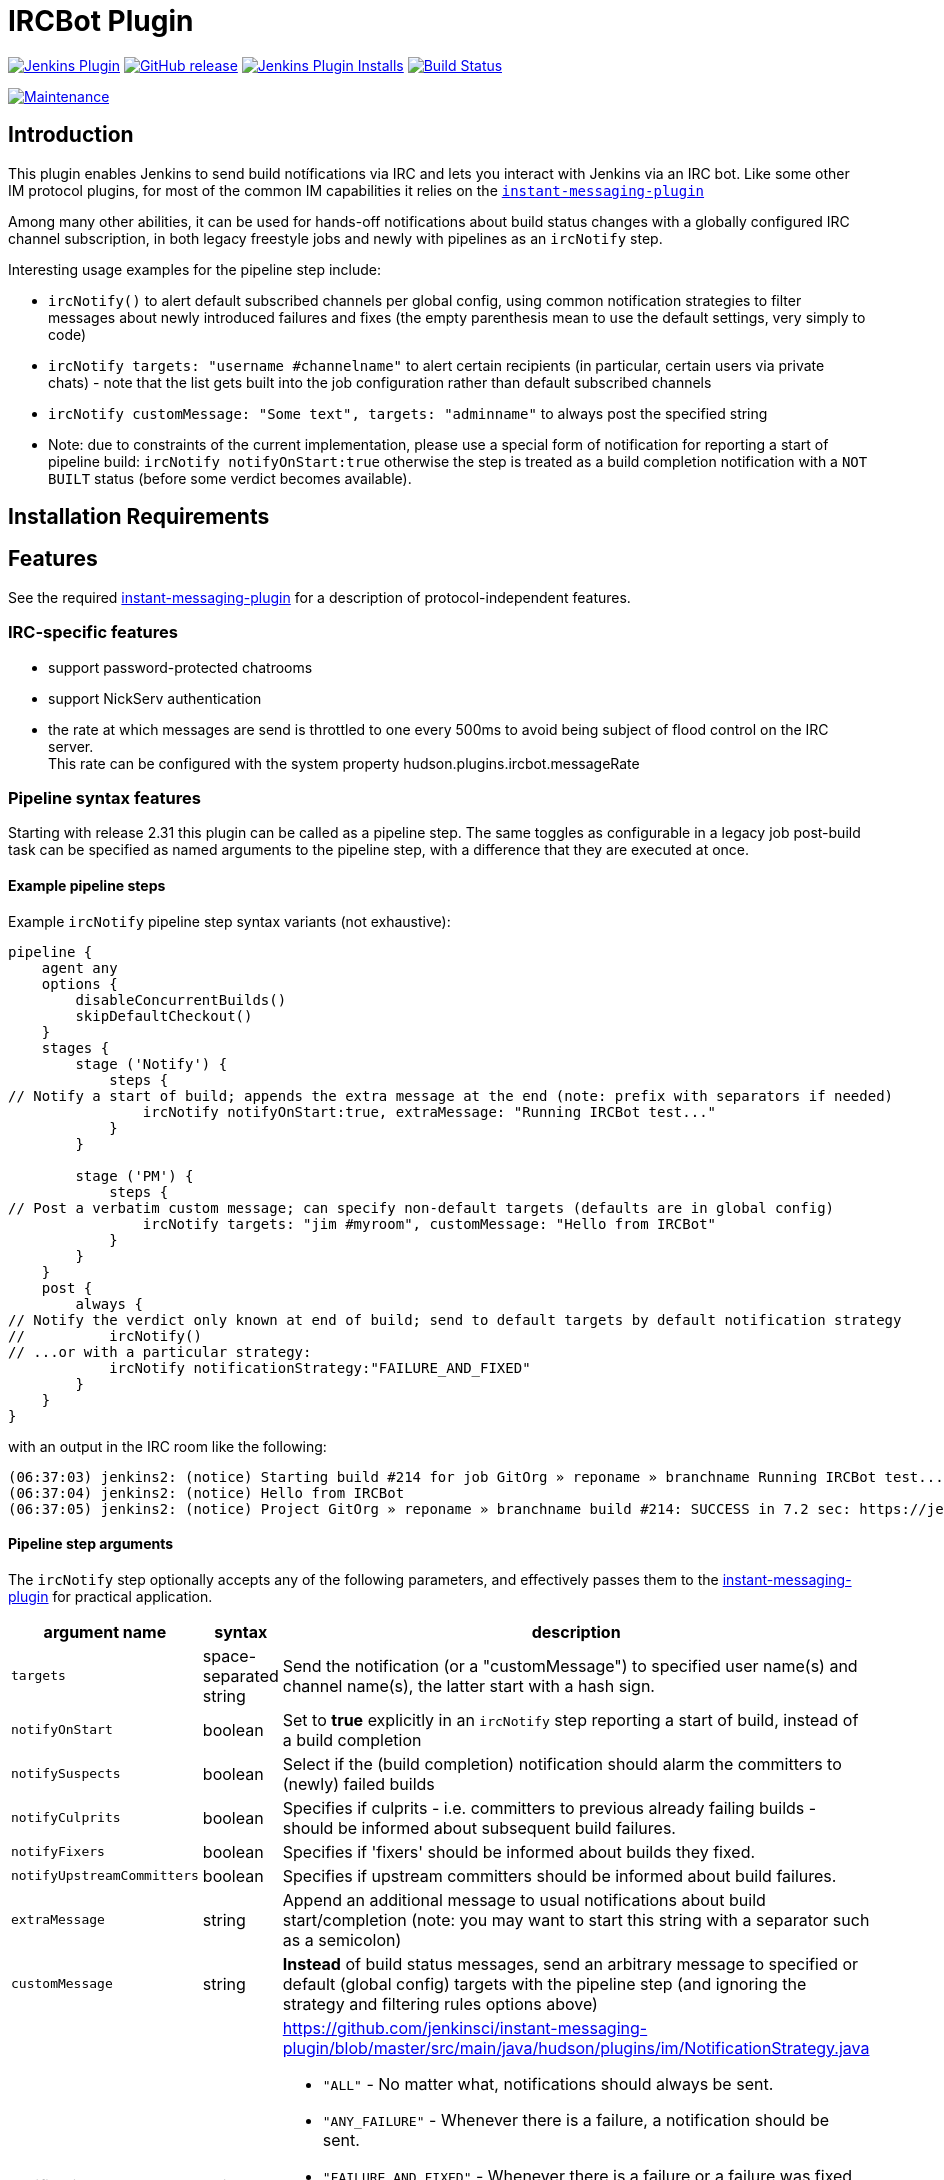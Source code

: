 = IRCBot Plugin

image:https://img.shields.io/jenkins/plugin/v/ircbot.svg[link="https://plugins.jenkins.io/ircbot" alt="Jenkins Plugin"]
image:https://img.shields.io/github/release/jenkinsci/ircbot-plugin.svg?label=release[link="https://github.com/jenkinsci/ircbot-plugin/releases/latest" alt="GitHub release"]
image:https://img.shields.io/jenkins/plugin/i/ircbot.svg?color=blue[link="https://plugins.jenkins.io/ircbot" alt="Jenkins Plugin Installs"]
image:https://ci.jenkins.io/job/Plugins/job/ircbot-plugin/job/master/badge/icon[link="https://ci.jenkins.io/job/Plugins/job/ircbot-plugin/job/master/" alt="Build Status"]
//////////
image:https://img.shields.io/[link="https://github.com/jenkinsci/ircbot-plugin/blob/master/LICENSE.txt" alt="GitHub license"]
//////////
image:https://img.shields.io/maintenance/yes/2023.svg[link="https://github.com/jenkinsci/ircbot-plugin" alt="Maintenance"]

== Introduction

This plugin enables Jenkins to send build notífications via IRC and
lets you interact with Jenkins via an IRC bot. Like some other IM protocol
plugins, for most of the common IM capabilities it relies on the
https://github.com/jenkinsci/instant-messaging-plugin[`instant-messaging-plugin`]

Among many other abilities, it can be used for hands-off notifications
about build status changes with a globally configured IRC channel
subscription, in both legacy freestyle jobs and newly with pipelines
as an `ircNotify` step.

Interesting usage examples for the pipeline step include:

* `ircNotify()` to alert default subscribed channels per global config,
using common notification strategies to filter messages about newly
introduced failures and fixes (the empty parenthesis mean to use the
default settings, very simply to code)

* `ircNotify targets: "username #channelname"` to alert certain recipients
(in particular, certain users via private chats) - note that the list gets
built into the job configuration rather than default subscribed channels

* `ircNotify customMessage: "Some text", targets: "adminname"` to always
post the specified string

* Note: due to constraints of the current implementation, please use a
special form of notification for reporting a start of pipeline build:
`ircNotify notifyOnStart:true` otherwise the step is treated as a build
completion notification with a `NOT BUILT` status (before some verdict
becomes available).

== Installation Requirements

[[IRCPlugin-Features]]
== Features

See the required
https://plugins.jenkins.io/instant-messaging/[instant-messaging-plugin]
for a description of protocol-independent features.

[[IRCPlugin-IRC-specificfeatures]]
=== IRC-specific features

* support password-protected chatrooms
* support NickServ authentication
* the rate at which messages are send is throttled to one every 500ms to
avoid being subject of flood control on the IRC server. +
This rate can be configured with the system
property hudson.plugins.ircbot.messageRate

[[IRCPlugin-Pipelinesyntaxfeatures]]
=== Pipeline syntax features

Starting with release 2.31 this plugin can be called as a pipeline step.
The same toggles as configurable in a legacy job post-build task can be
specified as named arguments to the pipeline step, with a difference
that they are executed at once.

[[IRCPlugin-Examplepipelinesteps]]
==== Example pipeline steps

Example `ircNotify` pipeline step syntax variants (not exhaustive): 

[source,syntaxhighlighter-pre]
----
pipeline {
    agent any
    options {
        disableConcurrentBuilds()
        skipDefaultCheckout()
    }
    stages {
        stage ('Notify') {
            steps {
// Notify a start of build; appends the extra message at the end (note: prefix with separators if needed)
                ircNotify notifyOnStart:true, extraMessage: "Running IRCBot test..."
            }
        }

        stage ('PM') {
            steps {
// Post a verbatim custom message; can specify non-default targets (defaults are in global config)
                ircNotify targets: "jim #myroom", customMessage: "Hello from IRCBot"
            }
        }
    }
    post {
        always {
// Notify the verdict only known at end of build; send to default targets by default notification strategy
//          ircNotify()
// ...or with a particular strategy:
            ircNotify notificationStrategy:"FAILURE_AND_FIXED"
        }
    }
}
----

with an output in the IRC room like the following:

[source,syntaxhighlighter-pre]
----
(06:37:03) jenkins2: (notice) Starting build #214 for job GitOrg » reponame » branchname Running IRCBot test... (previous build: SUCCESS)
(06:37:04) jenkins2: (notice) Hello from IRCBot
(06:37:05) jenkins2: (notice) Project GitOrg » reponame » branchname build #214: SUCCESS in 7.2 sec: https://jenkins.localdomain/job/GitOrg/job/reponame/job/branchname/214/
----

[[IRCPlugin-Pipelinesteparguments]]
==== Pipeline step arguments

The `ircNotify` step optionally accepts any of the following parameters,
and effectively passes them to the
https://plugins.jenkins.io/instant-messaging/[instant-messaging-plugin]
for practical application.

[width="100%",cols="12%,13%,75%",options="header",]
|===
|argument name |syntax |description
|`targets` |space-separated string |Send the notification (or a
"customMessage") to specified user name(s) and channel name(s), the
latter start with a hash sign.
|`notifyOnStart` |boolean |Set to *true* explicitly in an `ircNotify`
step reporting a start of build, instead of a build completion
|`notifySuspects` |boolean |Select if the (build completion) notification
should alarm the committers to (newly) failed builds
|`notifyCulprits` |boolean |Specifies if culprits - i.e. committers to
previous already failing builds - should be informed about subsequent
build failures.
|`notifyFixers` |boolean |Specifies if 'fixers' should be informed
about builds they fixed.
|`notifyUpstreamCommitters` |boolean |Specifies if upstream
committers should be informed about build failures.
|`extraMessage` |string |Append an additional message to usual
notifications about build start/completion (note: you may want
to start this string with a separator such as a semicolon)
|`customMessage` |string |*Instead* of build status messages, send
an arbitrary message to specified or default (global config) targets
with the pipeline step (and ignoring the strategy and filtering rules
options above)
|notificationStrategy |string a|
https://github.com/jenkinsci/instant-messaging-plugin/blob/master/src/main/java/hudson/plugins/im/NotificationStrategy.java

* `"ALL"` - No matter what, notifications should always be sent.
* `"ANY_FAILURE"` - Whenever there is a failure, a notification should be sent.
* `"FAILURE_AND_FIXED"` - Whenever there is a failure or a failure was fixed,
   a notification should be sent.
* `"NEW_FAILURE_AND_FIXED"` - Whenever there is a new failure or a failure was
   fixed, a notification should be sent. Similar to `FAILURE_AND_FIXED`, but
   repeated failures do not trigger a notification.
* `"STATECHANGE_ONLY"` - Notifications should be sent only if there was a
   change in the build state, or this was the first build.
|===

The following options can be specified, but not sure to what effect and
how (TODO: try in practice and document here):

[cols=",,",options="header",]
|===
|argument name |syntax |description
|buildToChatNotifier |class name?
|https://github.com/jenkinsci/instant-messaging-plugin/blob/master/src/main/java/hudson/plugins/im/IMPublisher.java#L88

|matrixMultiplier |string or java/groovy token? a|
* https://github.com/jenkinsci/instant-messaging-plugin/blob/master/src/main/java/hudson/plugins/im/IMPublisher.java#L89
* https://github.com/jenkinsci/instant-messaging-plugin/blob/master/src/main/java/hudson/plugins/im/MatrixJobMultiplier.java

e.g. MatrixJobMultiplier
* ONLY_CONFIGURATIONS
* ONLY_PARENT ALL
|===

[[IRCPlugin-KnownIssues]]
== Known Issues

Please look into the
http://issues.jenkins-ci.org/secure/IssueNavigator.jspa?mode=hide&reset=true&jqlQuery=project+%3D+JENKINS+AND+status+in+%28Open%2C+%22In+Progress%22%2C+Reopened%29+AND+component+%3D+%27ircbot-plugin%27[issue
tracker] for any open issues for this plugin.

[[IRCPlugin-DebuggingProblems]]
=== Debugging Problems

If you experience any problems using the plugin please increase the log
level of the logger `hudson.plugins.ircbot` to FINEST (see
https://www.jenkins.io/doc/book/system-administration/viewing-logs/[Logging]), try to
reproduce the problem and attach the collected logs to the JIRA issue.

[[IRCPlugin-Changelog]]
